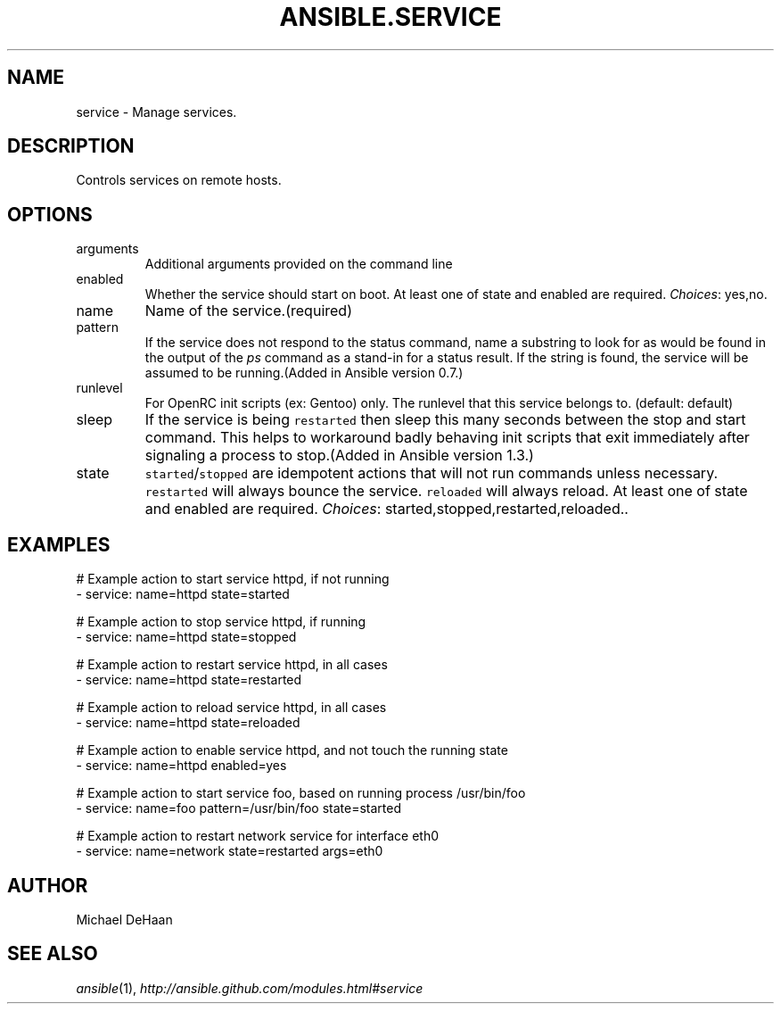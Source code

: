 .TH ANSIBLE.SERVICE 3 "2013-12-20" "1.4.3" "ANSIBLE MODULES"
.\" generated from library/system/service
.SH NAME
service \- Manage services.
.\" ------ DESCRIPTION
.SH DESCRIPTION
.PP
Controls services on remote hosts. 
.\" ------ OPTIONS
.\"
.\"
.SH OPTIONS
   
.IP arguments
Additional arguments provided on the command line   
.IP enabled
Whether the service should start on boot. At least one of state and enabled are required.
.IR Choices :
yes,no.   
.IP name
Name of the service.(required)   
.IP pattern
If the service does not respond to the status command, name a substring to look for as would be found in the output of the \fIps\fR command as a stand-in for a status result.  If the string is found, the service will be assumed to be running.(Added in Ansible version 0.7.)
   
.IP runlevel
For OpenRC init scripts (ex: Gentoo) only.  The runlevel that this service belongs to. (default: default)   
.IP sleep
If the service is being \fCrestarted\fR then sleep this many seconds between the stop and start command. This helps to workaround badly behaving init scripts that exit immediately after signaling a process to stop.(Added in Ansible version 1.3.)
   
.IP state
\fCstarted\fR/\fCstopped\fR are idempotent actions that will not run commands unless necessary.  \fCrestarted\fR will always bounce the service.  \fCreloaded\fR will always reload. At least one of state and enabled are required.
.IR Choices :
started,stopped,restarted,reloaded..\"
.\"
.\" ------ NOTES
.\"
.\"
.\" ------ EXAMPLES
.\" ------ PLAINEXAMPLES
.SH EXAMPLES
.nf
# Example action to start service httpd, if not running
- service: name=httpd state=started

# Example action to stop service httpd, if running
- service: name=httpd state=stopped

# Example action to restart service httpd, in all cases
- service: name=httpd state=restarted

# Example action to reload service httpd, in all cases
- service: name=httpd state=reloaded

# Example action to enable service httpd, and not touch the running state
- service: name=httpd enabled=yes

# Example action to start service foo, based on running process /usr/bin/foo
- service: name=foo pattern=/usr/bin/foo state=started

# Example action to restart network service for interface eth0
- service: name=network state=restarted args=eth0

.fi

.\" ------- AUTHOR
.SH AUTHOR
Michael DeHaan
.SH SEE ALSO
.IR ansible (1),
.I http://ansible.github.com/modules.html#service